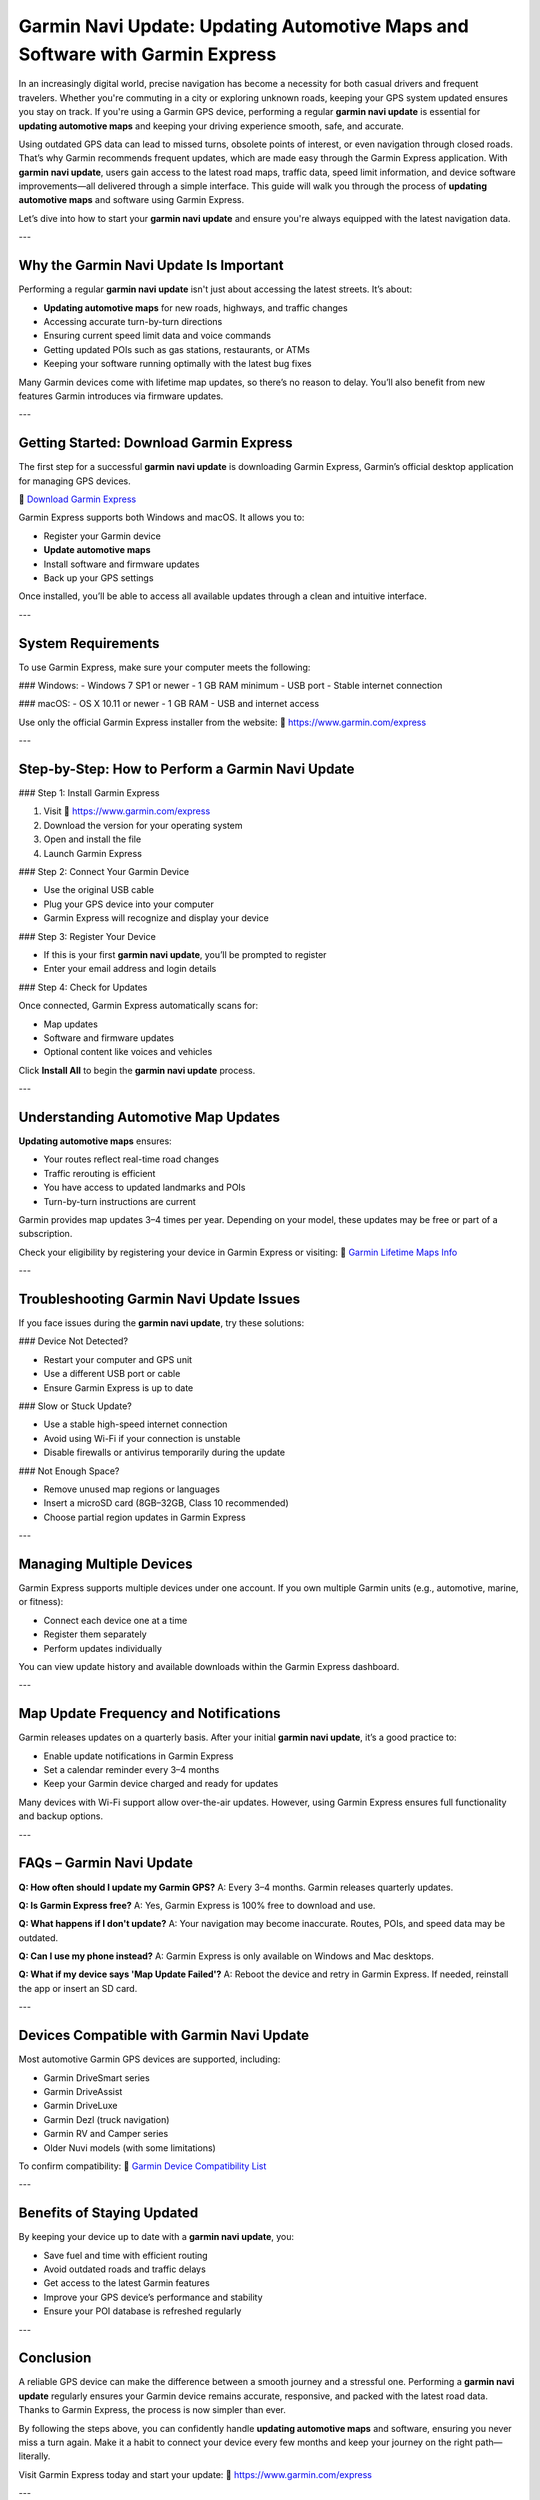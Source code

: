 Garmin Navi Update: Updating Automotive Maps and Software with Garmin Express
=============================================================================

In an increasingly digital world, precise navigation has become a necessity for both casual drivers and frequent travelers. Whether you're commuting in a city or exploring unknown roads, keeping your GPS system updated ensures you stay on track. If you're using a Garmin GPS device, performing a regular **garmin navi update** is essential for **updating automotive maps** and keeping your driving experience smooth, safe, and accurate.

Using outdated GPS data can lead to missed turns, obsolete points of interest, or even navigation through closed roads. That’s why Garmin recommends frequent updates, which are made easy through the Garmin Express application. With **garmin navi update**, users gain access to the latest road maps, traffic data, speed limit information, and device software improvements—all delivered through a simple interface. This guide will walk you through the process of **updating automotive maps** and software using Garmin Express.

Let’s dive into how to start your **garmin navi update** and ensure you're always equipped with the latest navigation data.

---

Why the Garmin Navi Update Is Important
----------------------------------------

Performing a regular **garmin navi update** isn't just about accessing the latest streets. It’s about:

- **Updating automotive maps** for new roads, highways, and traffic changes  
- Accessing accurate turn-by-turn directions  
- Ensuring current speed limit data and voice commands  
- Getting updated POIs such as gas stations, restaurants, or ATMs  
- Keeping your software running optimally with the latest bug fixes

Many Garmin devices come with lifetime map updates, so there’s no reason to delay. You’ll also benefit from new features Garmin introduces via firmware updates.

---

Getting Started: Download Garmin Express
-----------------------------------------

The first step for a successful **garmin navi update** is downloading Garmin Express, Garmin’s official desktop application for managing GPS devices.

🔗 `Download Garmin Express <https://www.garmin.com/express>`_

Garmin Express supports both Windows and macOS. It allows you to:

- Register your Garmin device  
- **Update automotive maps**  
- Install software and firmware updates  
- Back up your GPS settings

Once installed, you’ll be able to access all available updates through a clean and intuitive interface.

---

System Requirements
---------------------

To use Garmin Express, make sure your computer meets the following:

### Windows:
- Windows 7 SP1 or newer
- 1 GB RAM minimum
- USB port
- Stable internet connection

### macOS:
- OS X 10.11 or newer
- 1 GB RAM
- USB and internet access

Use only the official Garmin Express installer from the website:  
🔗 `https://www.garmin.com/express <https://www.garmin.com/express>`_

---

Step-by-Step: How to Perform a Garmin Navi Update
---------------------------------------------------

### Step 1: Install Garmin Express

1. Visit  
   🔗 `https://www.garmin.com/express <https://www.garmin.com/express>`_  
2. Download the version for your operating system  
3. Open and install the file  
4. Launch Garmin Express

### Step 2: Connect Your Garmin Device

- Use the original USB cable  
- Plug your GPS device into your computer  
- Garmin Express will recognize and display your device

### Step 3: Register Your Device

- If this is your first **garmin navi update**, you’ll be prompted to register
- Enter your email address and login details

### Step 4: Check for Updates

Once connected, Garmin Express automatically scans for:

- Map updates  
- Software and firmware updates  
- Optional content like voices and vehicles

Click **Install All** to begin the **garmin navi update** process.

---

Understanding Automotive Map Updates
-------------------------------------

**Updating automotive maps** ensures:

- Your routes reflect real-time road changes  
- Traffic rerouting is efficient  
- You have access to updated landmarks and POIs  
- Turn-by-turn instructions are current

Garmin provides map updates 3–4 times per year. Depending on your model, these updates may be free or part of a subscription.

Check your eligibility by registering your device in Garmin Express or visiting:  
🔗 `Garmin Lifetime Maps Info <https://support.garmin.com/en-US/?faq=E5UJ2YZSmD4q1CzrzKRUQ5>`_

---

Troubleshooting Garmin Navi Update Issues
------------------------------------------

If you face issues during the **garmin navi update**, try these solutions:

### Device Not Detected?

- Restart your computer and GPS unit  
- Use a different USB port or cable  
- Ensure Garmin Express is up to date

### Slow or Stuck Update?

- Use a stable high-speed internet connection  
- Avoid using Wi-Fi if your connection is unstable  
- Disable firewalls or antivirus temporarily during the update

### Not Enough Space?

- Remove unused map regions or languages  
- Insert a microSD card (8GB–32GB, Class 10 recommended)  
- Choose partial region updates in Garmin Express

---

Managing Multiple Devices
---------------------------

Garmin Express supports multiple devices under one account. If you own multiple Garmin units (e.g., automotive, marine, or fitness):

- Connect each device one at a time  
- Register them separately  
- Perform updates individually

You can view update history and available downloads within the Garmin Express dashboard.

---

Map Update Frequency and Notifications
---------------------------------------

Garmin releases updates on a quarterly basis. After your initial **garmin navi update**, it’s a good practice to:

- Enable update notifications in Garmin Express  
- Set a calendar reminder every 3–4 months  
- Keep your Garmin device charged and ready for updates

Many devices with Wi-Fi support allow over-the-air updates. However, using Garmin Express ensures full functionality and backup options.

---

FAQs – Garmin Navi Update
---------------------------

**Q: How often should I update my Garmin GPS?**  
A: Every 3–4 months. Garmin releases quarterly updates.

**Q: Is Garmin Express free?**  
A: Yes, Garmin Express is 100% free to download and use.

**Q: What happens if I don't update?**  
A: Your navigation may become inaccurate. Routes, POIs, and speed data may be outdated.

**Q: Can I use my phone instead?**  
A: Garmin Express is only available on Windows and Mac desktops.

**Q: What if my device says 'Map Update Failed'?**  
A: Reboot the device and retry in Garmin Express. If needed, reinstall the app or insert an SD card.

---

Devices Compatible with Garmin Navi Update
-------------------------------------------

Most automotive Garmin GPS devices are supported, including:

- Garmin DriveSmart series  
- Garmin DriveAssist  
- Garmin DriveLuxe  
- Garmin Dezl (truck navigation)  
- Garmin RV and Camper series  
- Older Nuvi models (with some limitations)

To confirm compatibility:  
🔗 `Garmin Device Compatibility List <https://support.garmin.com/en-US/?productID=garminexpress>`_

---

Benefits of Staying Updated
----------------------------

By keeping your device up to date with a **garmin navi update**, you:

- Save fuel and time with efficient routing  
- Avoid outdated roads and traffic delays  
- Get access to the latest Garmin features  
- Improve your GPS device’s performance and stability  
- Ensure your POI database is refreshed regularly

---

Conclusion
-----------

A reliable GPS device can make the difference between a smooth journey and a stressful one. Performing a **garmin navi update** regularly ensures your Garmin device remains accurate, responsive, and packed with the latest road data. Thanks to Garmin Express, the process is now simpler than ever.

By following the steps above, you can confidently handle **updating automotive maps** and software, ensuring you never miss a turn again. Make it a habit to connect your device every few months and keep your journey on the right path—literally.

Visit Garmin Express today and start your update:  
🔗 `https://www.garmin.com/express <https://www.garmin.com/express>`_

---

Helpful Links
--------------

- `Download Garmin Express <https://www.garmin.com/express>`_  
- `Garmin Support Center <https://support.garmin.com>`_  
- `Check for Map Updates <https://support.garmin.com/en-US/?faq=HtG9NvlIFU7tvJh5yRxE89>`_  
- `Compatible Devices List <https://support.garmin.com/en-US/?productID=garminexpress>`_  
- `Garmin Lifetime Maps Info <https://support.garmin.com/en-US/?faq=E5UJ2YZSmD4q1CzrzKRUQ5>`_